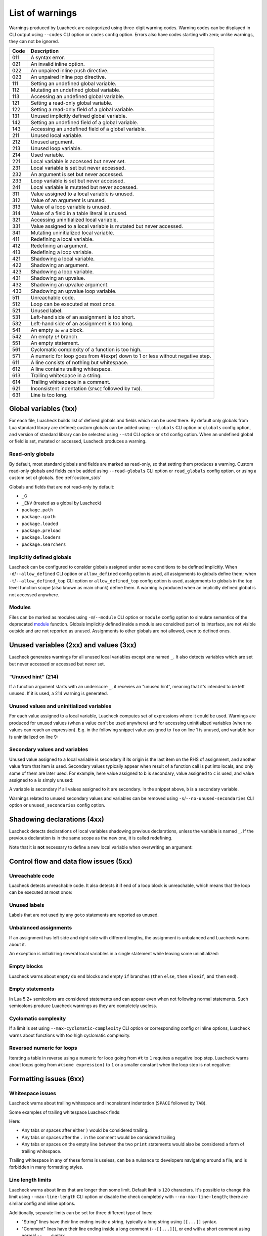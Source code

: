 List of warnings
================

Warnings produced by Luacheck are categorized using three-digit warning codes. Warning codes can be displayed in CLI output using ``--codes`` CLI option or ``codes`` config option. Errors also have codes starting with zero; unlike warnings, they can not be ignored.

==== =============================================================================
Code Description
==== =============================================================================
011  A syntax error.
021  An invalid inline option.
022  An unpaired inline push directive.
023  An unpaired inline pop directive.
111  Setting an undefined global variable.
112  Mutating an undefined global variable.
113  Accessing an undefined global variable.
121  Setting a read-only global variable.
122  Setting a read-only field of a global variable.
131  Unused implicitly defined global variable.
142  Setting an undefined field of a global variable.
143  Accessing an undefined field of a global variable.
211  Unused local variable.
212  Unused argument.
213  Unused loop variable.
214  Used variable.
221  Local variable is accessed but never set.
231  Local variable is set but never accessed.
232  An argument is set but never accessed.
233  Loop variable is set but never accessed.
241  Local variable is mutated but never accessed.
311  Value assigned to a local variable is unused.
312  Value of an argument is unused.
313  Value of a loop variable is unused.
314  Value of a field in a table literal is unused.
321  Accessing uninitialized local variable.
331  Value assigned to a local variable is mutated but never accessed.
341  Mutating uninitialized local variable.
411  Redefining a local variable.
412  Redefining an argument.
413  Redefining a loop variable.
421  Shadowing a local variable.
422  Shadowing an argument.
423  Shadowing a loop variable.
431  Shadowing an upvalue.
432  Shadowing an upvalue argument.
433  Shadowing an upvalue loop variable.
511  Unreachable code.
512  Loop can be executed at most once.
521  Unused label.
531  Left-hand side of an assignment is too short.
532  Left-hand side of an assignment is too long.
541  An empty ``do`` ``end`` block.
542  An empty ``if`` branch.
551  An empty statement.
561  Cyclomatic complexity of a function is too high.
571  A numeric for loop goes from #(expr) down to 1 or less without negative step.
611  A line consists of nothing but whitespace.
612  A line contains trailing whitespace.
613  Trailing whitespace in a string.
614  Trailing whitespace in a comment.
621  Inconsistent indentation (``SPACE`` followed by ``TAB``).
631  Line is too long.
==== =============================================================================

Global variables (1xx)
----------------------

For each file, Luacheck builds list of defined globals and fields which can be used there. By default only globals from Lua standard library are defined; custom globals can be added using ``--globals`` CLI option or ``globals`` config option, and version of standard library can be selected using ``--std`` CLI option or ``std`` config option. When an undefined global or field is set, mutated or accessed, Luacheck produces a warning.

Read-only globals
^^^^^^^^^^^^^^^^^

By default, most standard globals and fields are marked as read-only, so that setting them produces a warning. Custom read-only globals and fields can be added using ``--read-globals`` CLI option or ``read_globals`` config option, or using a custom set of globals. See :ref:`custom_stds`

Globals and fields that are not read-only by default:

* ``_G``
* ``_ENV`` (treated as a global by Luacheck)
* ``package.path``
* ``package.cpath``
* ``package.loaded``
* ``package.preload``
* ``package.loaders``
* ``package.searchers``

.. _implicitlydefinedglobals:

Implicitly defined globals
^^^^^^^^^^^^^^^^^^^^^^^^^^

Luacheck can be configured to consider globals assigned under some conditions to be defined implicitly. When ``-d``/``--allow_defined`` CLI option or ``allow_defined`` config option is used, all assignments to globals define them; when ``-t``/``--allow_defined_top`` CLI option or ``allow_defined_top`` config option is used, assignments to globals in the top level function scope (also known as main chunk) define them. A warning is produced when an implicitly defined global is not accessed anywhere.

.. _modules:

Modules
^^^^^^^

Files can be marked as modules using ``-m``/``--module`` CLI option or ``module`` config option to simulate semantics of the deprecated `module <http://www.lua.org/manual/5.1/manual.html#pdf-module>`_ function. Globals implicitly defined inside a module are considired part of its interface, are not visible outside and are not reported as unused. Assignments to other globals are not allowed, even to defined ones.

Unused variables (2xx) and values (3xx)
---------------------------------------

Luacheck generates warnings for all unused local variables except one named ``_``. It also detects variables which are set but never accessed or accessed but never set.

"Unused hint" (214)
^^^^^^^^^^^^^^^^^^^

If a function argument starts with an underscore ``_``, it recevies an "unused hint", meaning that it's intended to be left unused.  If it is used, a 214 warning is generated.

Unused values and uninitialized variables
^^^^^^^^^^^^^^^^^^^^^^^^^^^^^^^^^^^^^^^^^

For each value assigned to a local variable, Luacheck computes set of expressions where it could be used. Warnings are produced for unused values (when a value can't be used anywhere) and for accessing uninitialized variables (when no values can reach an expression). E.g. in the following snippet value assigned to ``foo`` on line 1 is unused, and variable ``bar`` is uninitialized on line 9:

.. code-block:: lua
   :linenos:

   local foo = expr1()
   local bar

   if condition() then
      foo = expr2()
      bar = expr3()
   else
      foo = expr4()
      print(bar)
   end

   return foo, bar

.. _secondaryvaluesandvariables:

Secondary values and variables
^^^^^^^^^^^^^^^^^^^^^^^^^^^^^^

Unused value assigned to a local variable is secondary if its origin is the last item on the RHS of assignment, and another value from that item is used. Secondary values typically appear when result of a function call is put into locals, and only some of them are later used. For example, here value assigned to ``b`` is secondary, value assigned to ``c`` is used, and value assigned to ``a`` is simply unused:

.. code-block:: lua
   :linenos:

   local a, b, c = f(), g()

   return c

A variable is secondary if all values assigned to it are secondary. In the snippet above, ``b`` is a secondary variable.

Warnings related to unused secondary values and variables can be removed using ``-s``/``--no-unused-secondaries`` CLI option or ``unused_secondaries`` config option.

Shadowing declarations (4xx)
----------------------------

Luacheck detects declarations of local variables shadowing previous declarations, unless the variable is named ``_``. If the previous declaration is in the same scope as the new one, it is called redefining.

Note that it is **not** necessary to define a new local variable when overwriting an argument:

.. code-block:: lua
   :linenos:

   local function f(x)
      local x = x or "default" -- bad
   end

   local function f(x)
      x = x or "default" -- good
   end

Control flow and data flow issues (5xx)
---------------------------------------

Unreachable code
^^^^^^^^^^^^^^^^

Luacheck detects unreachable code. It also detects it if end of a loop block is unreachable, which means that the loop can be executed at most once:

.. code-block:: lua
   :linenos:

   for i = 1, 100 do
      -- Break statement is outside the `if` block,
      -- so that the loop always stops after the first iteration.
      if cond(i) then f() end break
   end

Unused labels
^^^^^^^^^^^^^

Labels that are not used by any ``goto`` statements are reported as unused.

Unbalanced assignments
^^^^^^^^^^^^^^^^^^^^^^

If an assignment has left side and right side with different lengths, the assignment is unbalanced and Luacheck warns about it.

An exception is initializing several local variables in a single statement while leaving some uninitialized:

.. code-block:: lua
   :linenos:

   local a, b, c = nil -- Effectively sets `a`, `b`, and `c` to nil, no warning.

Empty blocks
^^^^^^^^^^^^

Luacheck warns about empty ``do`` ``end`` blocks and empty ``if`` branches (``then`` ``else``, ``then`` ``elseif``, and ``then`` ``end``).

Empty statements
^^^^^^^^^^^^^^^^

In Lua 5.2+ semicolons are considered statements and can appear even when not following normal statements. Such semicolons
produce Luacheck warnings as they are completely useless.

Cyclomatic complexity
^^^^^^^^^^^^^^^^^^^^^

If a limit is set using ``--max-cyclomatic-complexity`` CLI option or corresponding config or inline options, Luacheck warns about functions
with too high cyclomatic complexity.

Reversed numeric for loops
^^^^^^^^^^^^^^^^^^^^^^^^^^

Iterating a table in reverse using a numeric for loop going from ``#t`` to ``1`` requires a negative loop step. Luacheck warns about loops
going from ``#(some expression)`` to ``1`` or a smaller constant when the loop step is not negative:

.. code-block:: lua
   :linenos:

   -- Warning for this loop:
   -- numeric for loop goes from #(expr) down to 1 but loop step is not negative
   for i = #t, 1 do
      print(t[i])
   end

   -- This loop is okay.
   for i = #t, 1, -1 do
      print(t[i])
   end

Formatting issues (6xx)
-----------------------

Whitespace issues
^^^^^^^^^^^^^^^^^

Luacheck warns about trailing whitespace and inconsistent indentation (``SPACE`` followed by ``TAB``).

Some examples of trailing whitespace Luacheck finds:

.. code-block:: lua
   :linenos:

   -- Whitespace example.
   print("Hello")

   print("World")

Here:

* Any tabs or spaces after either ``)`` would be considered trailing.
* Any tabs or spaces after the ``.`` in the comment would be considered trailing
* Any tabs or spaces on the empty line between the two ``print`` statements would also be considered a form of trailing whitespace.

Trailing whitespace in any of these forms is useless, can be a nuisance to developers navigating around a file, and is forbidden in many formatting styles.

Line length limits
^^^^^^^^^^^^^^^^^^

Luacheck warns about lines that are longer then some limit. Default limit is ``120`` characters. It's possible
to change this limit using ``--max-line-length`` CLI option or disable the check completely with
``--no-max-line-length``; there are similar config and inline options.

Additionally, separate limits can be set for three different type of lines:

* "String" lines have their line ending inside a string, typically a long string using ``[[...]]`` syntax.
* "Comment" lines have their line ending inside a long comment (``--[[...]]``), or end with a short comment using normal ``--...`` syntax.
* "Code" lines are all other lines.

These types of lines are limited using CLI options named ``--[no-]max-string-line-length``, ``--[no-]max-comment-line-length``,
and ``--[no-]max-code-line-length``, with similar config and inline options.
